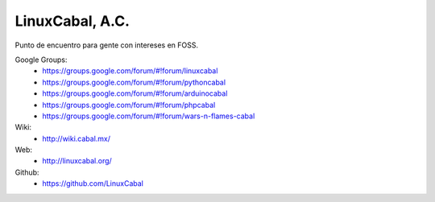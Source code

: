 LinuxCabal, A.C.
================

Punto de encuentro para gente con intereses en FOSS.

Google Groups:
    * https://groups.google.com/forum/#!forum/linuxcabal
    * https://groups.google.com/forum/#!forum/pythoncabal
    * https://groups.google.com/forum/#!forum/arduinocabal
    * https://groups.google.com/forum/#!forum/phpcabal
    * https://groups.google.com/forum/#!forum/wars-n-flames-cabal

Wiki:
    * http://wiki.cabal.mx/

Web:
    * http://linuxcabal.org/

Github:
    * https://github.com/LinuxCabal
